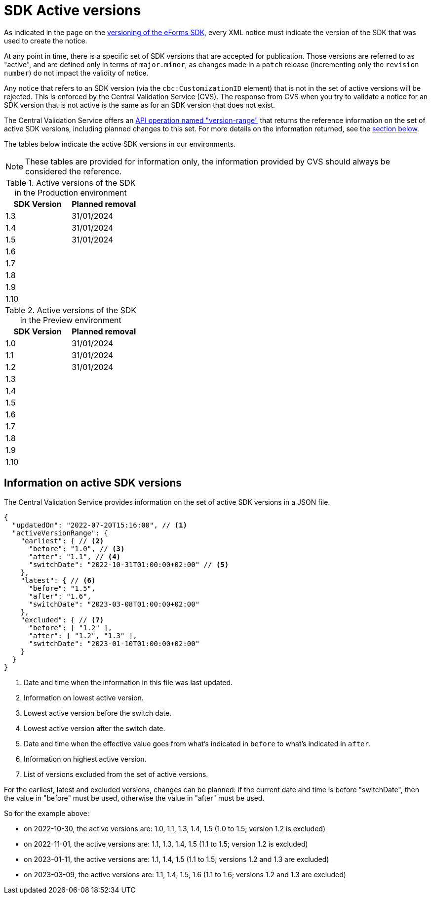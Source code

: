 = SDK Active versions

As indicated in the page on the xref:eforms:ROOT:versioning.adoc[versioning of the eForms SDK], every XML notice must indicate the version of the SDK that was used to create the notice.

At any point in time, there is a specific set of SDK versions that are accepted for publication. Those versions are referred to as "active", and are defined only in terms of `major.minor`, as changes made in a `patch` release (incrementing only the `revision number`) do not impact the validity of notice.

Any notice that refers to an SDK version (via the `cbc:CustomizationID` element) that is not in the set of active versions will be rejected. This is enforced by the Central Validation Service (CVS). The response from CVS when you try to validate a notice for an SDK version that is not active is the same as for an SDK version that does not exist.

The Central Validation Service offers an xref:api:ROOT:endpoints/cvs-ted-europa-eu.adoc#_versionrange[API operation named "version-range"] that returns the reference information on the set of active SDK versions, including planned changes to this set. For more details on the information returned, see the <<version-range,section below>>.

The tables below indicate the active SDK versions in our environments.

NOTE: These tables are provided for information only, the information provided by CVS should always be considered the reference.

.Active versions of the SDK in the Production environment
[%header,cols="1,1"]
|===
|SDK Version
|Planned removal

|1.3
|31/01/2024

|1.4
|31/01/2024

|1.5
|31/01/2024

|1.6
|

|1.7
|

|1.8
|

|1.9
|

|1.10
|
|===

.Active versions of the SDK in the Preview environment
[%header,cols="1,1"]
|===
|SDK Version
|Planned removal

|1.0
|31/01/2024

|1.1
|31/01/2024

|1.2
|31/01/2024

|1.3
|

|1.4
|

|1.5
|

|1.6
|

|1.7
|

|1.8
|

|1.9
|

|1.10
|
|===

[#version-range]
== Information on active SDK versions

The Central Validation Service provides information on the set of active SDK versions in a JSON file.

[source,json]
----
{
  "updatedOn": "2022-07-20T15:16:00", // <1>
  "activeVersionRange": {
    "earliest": { // <2>
      "before": "1.0", // <3>
      "after": "1.1", // <4>
      "switchDate": "2022-10-31T01:00:00+02:00" // <5>
    },
    "latest": { // <6>
      "before": "1.5",
      "after": "1.6",
      "switchDate": "2023-03-08T01:00:00+02:00"
    },
    "excluded": { // <7>
      "before": [ "1.2" ],
      "after": [ "1.2", "1.3" ],
      "switchDate": "2023-01-10T01:00:00+02:00"
    }
  }
}
----
<1> Date and time when the information in this file was last updated.
<2> Information on lowest active version.
<3> Lowest active version before the switch date.
<4> Lowest active version after the switch date.
<5> Date and time when the effective value goes from what's indicated in `before` to what's indicated in `after`.
<6> Information on highest active version.
<7> List of versions excluded from the set of active versions.

For the earliest, latest and excluded versions, changes can be planned: if the current date and time is before "switchDate", then the value in "before" must be used, otherwise the value in "after" must be used.

So for the example above:

* on 2022-10-30, the active versions are: 1.0, 1.1, 1.3, 1.4, 1.5 (1.0 to 1.5; version 1.2 is excluded)
* on 2022-11-01, the active versions are: 1.1, 1.3, 1.4, 1.5 (1.1 to 1.5; version 1.2 is excluded)
* on 2023-01-11, the active versions are: 1.1, 1.4, 1.5 (1.1 to 1.5; versions 1.2 and 1.3 are excluded)
* on 2023-03-09, the active versions are: 1.1, 1.4, 1.5, 1.6 (1.1 to 1.6; versions 1.2 and 1.3 are excluded)
